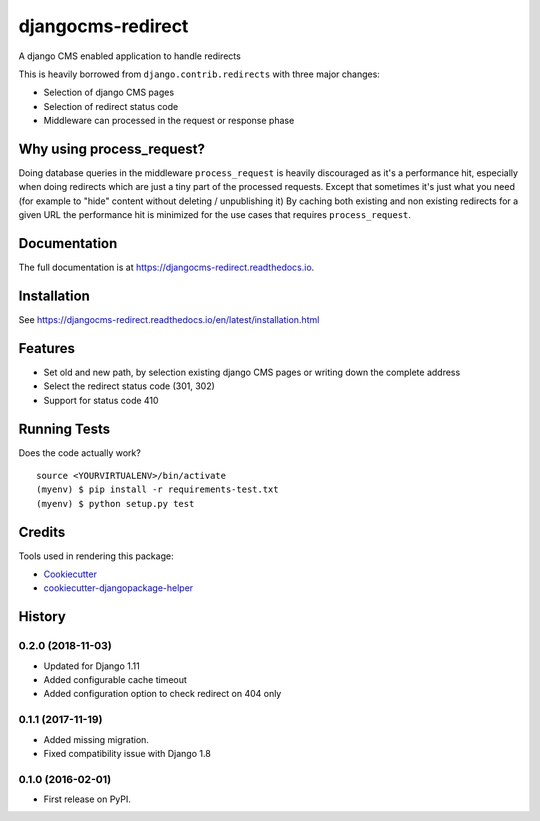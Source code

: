 =============================
djangocms-redirect
=============================

.. image:: https://img.shields.io/pypi/v/djangocms-redirect.svg?style=flat-square
    :target: https://pypi.python.org/pypi/djangocms-redirect
    :alt: Latest PyPI version

.. image:: https://img.shields.io/pypi/dm/djangocms-redirect.svg?style=flat-square
    :target: https://pypi.python.org/pypi/djangocms-redirect
    :alt: Monthly downloads

.. image:: https://img.shields.io/pypi/pyversions/djangocms-redirect.svg?style=flat-square
    :target: https://pypi.python.org/pypi/djangocms-redirect
    :alt: Python versions

.. image:: https://img.shields.io/travis/nephila/djangocms-redirect.svg?style=flat-square
    :target: https://travis-ci.org/nephila/djangocms-redirect
    :alt: Latest Travis CI build status

.. image:: https://img.shields.io/coveralls/nephila/djangocms-redirect/master.svg?style=flat-square
    :target: https://coveralls.io/r/nephila/djangocms-redirect?branch=master
    :alt: Test coverage

.. image:: https://img.shields.io/codecov/c/github/nephila/djangocms-redirect/develop.svg?style=flat-square
    :target: https://codecov.io/github/nephila/djangocms-redirect
    :alt: Test coverage

.. image:: https://codeclimate.com/github/nephila/djangocms-redirect/badges/gpa.svg?style=flat-square
   :target: https://codeclimate.com/github/nephila/djangocms-redirect
   :alt: Code Climate


A django CMS enabled application to handle redirects

This is heavily borrowed from ``django.contrib.redirects`` with three major changes:

* Selection of django CMS pages
* Selection of redirect status code
* Middleware can processed in the request or response phase

Why using process_request?
--------------------------

Doing database queries in the middleware ``process_request`` is heavily discouraged as it's a
performance hit, especially when doing redirects which are just a tiny part of the
processed requests.
Except that sometimes it's just what you need (for example to "hide" content without deleting
/ unpublishing it)
By caching both existing and non existing redirects for a given URL the performance hit is
minimized for the use cases that requires ``process_request``.

Documentation
-------------

The full documentation is at https://djangocms-redirect.readthedocs.io.

Installation
------------

See https://djangocms-redirect.readthedocs.io/en/latest/installation.html

Features
--------

* Set old and new path, by selection existing django CMS pages or writing down the complete address
* Select the redirect status code (301, 302)
* Support for status code 410

Running Tests
-------------

Does the code actually work?

::

    source <YOURVIRTUALENV>/bin/activate
    (myenv) $ pip install -r requirements-test.txt
    (myenv) $ python setup.py test

Credits
---------

Tools used in rendering this package:

*  Cookiecutter_
*  `cookiecutter-djangopackage-helper`_

.. _Cookiecutter: https://github.com/audreyr/cookiecutter
.. _`cookiecutter-djangopackage-helper`: https://github.com/nephila/cookiecutter-djangopackage-helper




History
-------

0.2.0 (2018-11-03)
++++++++++++++++++

* Updated for Django 1.11
* Added configurable cache timeout
* Added configuration option to check redirect on 404 only

0.1.1 (2017-11-19)
++++++++++++++++++

* Added missing migration.
* Fixed compatibility issue with Django 1.8

0.1.0 (2016-02-01)
++++++++++++++++++

* First release on PyPI.


